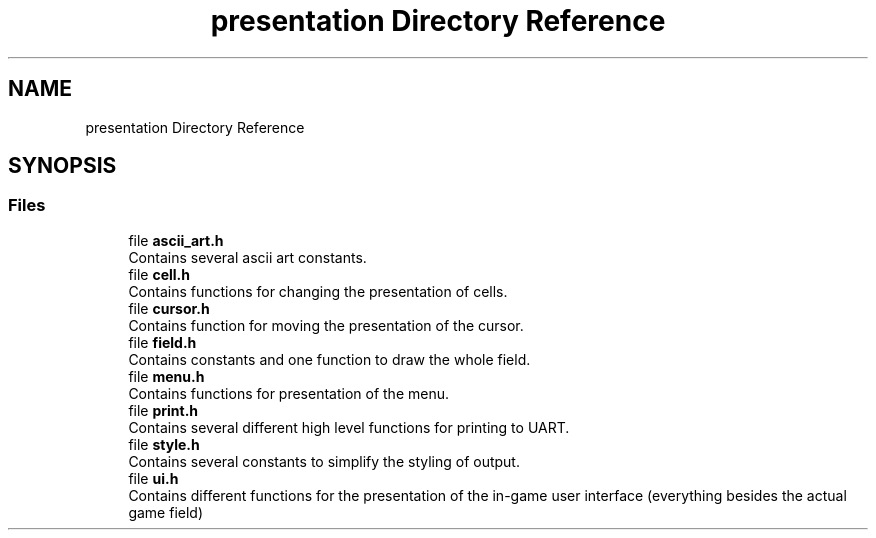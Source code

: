 .TH "presentation Directory Reference" 3 "Wed Mar 12 2025 14:12:43" "Version 1.0.0" "TikTakToe" \" -*- nroff -*-
.ad l
.nh
.SH NAME
presentation Directory Reference
.SH SYNOPSIS
.br
.PP
.SS "Files"

.in +1c
.ti -1c
.RI "file \fBascii_art\&.h\fP"
.br
.RI "Contains several ascii art constants\&. "
.ti -1c
.RI "file \fBcell\&.h\fP"
.br
.RI "Contains functions for changing the presentation of cells\&. "
.ti -1c
.RI "file \fBcursor\&.h\fP"
.br
.RI "Contains function for moving the presentation of the cursor\&. "
.ti -1c
.RI "file \fBfield\&.h\fP"
.br
.RI "Contains constants and one function to draw the whole field\&. "
.ti -1c
.RI "file \fBmenu\&.h\fP"
.br
.RI "Contains functions for presentation of the menu\&. "
.ti -1c
.RI "file \fBprint\&.h\fP"
.br
.RI "Contains several different high level functions for printing to UART\&. "
.ti -1c
.RI "file \fBstyle\&.h\fP"
.br
.RI "Contains several constants to simplify the styling of output\&. "
.ti -1c
.RI "file \fBui\&.h\fP"
.br
.RI "Contains different functions for the presentation of the in-game user interface (everything besides the actual game field) "
.in -1c
